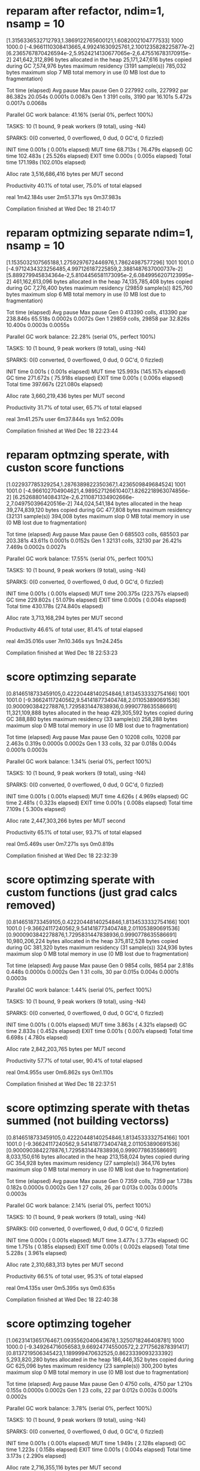 * reparam after refactor, ndim=1, nsamp = 10

[1.3156336532712793,1.3869122765600121,1.6082002104777533]
1000
1000.0
[-4.9661110308413665,4.99241630925761,2.1001235828225877e-2]
[6.2365767870426594e-2,5.9524214130677065e-2,6.475516783170915e-2]
 241,642,312,896 bytes allocated in the heap
  25,171,247,616 bytes copied during GC
       7,574,976 bytes maximum residency (3191 sample(s))
         785,032 bytes maximum slop
               7 MB total memory in use (0 MB lost due to fragmentation)

                                     Tot time (elapsed)  Avg pause  Max pause
  Gen  0     227992 colls, 227992 par   86.382s  20.054s     0.0001s    0.0087s
  Gen  1      3191 colls,  3190 par   16.101s   5.472s     0.0017s    0.0068s

  Parallel GC work balance: 41.16% (serial 0%, perfect 100%)

  TASKS: 10 (1 bound, 9 peak workers (9 total), using -N4)

  SPARKS: 0(0 converted, 0 overflowed, 0 dud, 0 GC'd, 0 fizzled)

  INIT    time    0.001s  (  0.001s elapsed)
  MUT     time   68.713s  ( 76.479s elapsed)
  GC      time  102.483s  ( 25.526s elapsed)
  EXIT    time    0.000s  (  0.005s elapsed)
  Total   time  171.198s  (102.010s elapsed)

  Alloc rate    3,516,686,416 bytes per MUT second

  Productivity  40.1% of total user, 75.0% of total elapsed


real	1m42.184s
user	2m51.371s
sys	0m37.983s

Compilation finished at Wed Dec 18 21:40:17
* reparam optmizing separate ndim=1, nsamp = 10

[1.1535032107565188,1.2759297672446976,1.78624987577296]
1001
1001.0
[-4.9712434323256485,4.997126187225859,2.3881487637000737e-2]
[5.889279945834364e-2,5.8104456581173095e-2,6.0849956207123995e-2]
 461,162,613,096 bytes allocated in the heap
  74,135,785,408 bytes copied during GC
       7,276,400 bytes maximum residency (29859 sample(s))
         825,760 bytes maximum slop
               6 MB total memory in use (0 MB lost due to fragmentation)

                                     Tot time (elapsed)  Avg pause  Max pause
  Gen  0     413390 colls, 413390 par   238.846s  65.518s     0.0002s    0.0072s
  Gen  1     29859 colls, 29858 par   32.826s  10.400s     0.0003s    0.0055s

  Parallel GC work balance: 22.28% (serial 0%, perfect 100%)

  TASKS: 10 (1 bound, 9 peak workers (9 total), using -N4)

  SPARKS: 0(0 converted, 0 overflowed, 0 dud, 0 GC'd, 0 fizzled)

  INIT    time    0.001s  (  0.001s elapsed)
  MUT     time  125.993s  (145.157s elapsed)
  GC      time  271.672s  ( 75.918s elapsed)
  EXIT    time    0.001s  (  0.006s elapsed)
  Total   time  397.667s  (221.080s elapsed)

  Alloc rate    3,660,219,436 bytes per MUT second

  Productivity  31.7% of total user, 65.7% of total elapsed


real	3m41.257s
user	6m37.844s
sys	1m52.009s

Compilation finished at Wed Dec 18 22:23:44
* reparam optmzing sperate, with custon score functions
[1.022937785329254,1.2876389822350367,1.4236509849684524]
1001
1001.0
[-4.966102704904621,4.989527126610407,1.8262218963074856e-2]
[6.252688014084312e-2,6.2110871334902666e-2,7.049750396420516e-2]
 744,024,541,184 bytes allocated in the heap
  39,274,839,120 bytes copied during GC
         477,808 bytes maximum residency (32131 sample(s))
         394,008 bytes maximum slop
               0 MB total memory in use (0 MB lost due to fragmentation)

                                     Tot time (elapsed)  Avg pause  Max pause
  Gen  0     685503 colls, 685503 par   203.381s  43.611s     0.0001s    0.0152s
  Gen  1     32131 colls, 32130 par   26.421s   7.469s     0.0002s    0.0027s

  Parallel GC work balance: 17.55% (serial 0%, perfect 100%)

  TASKS: 10 (1 bound, 9 peak workers (9 total), using -N4)

  SPARKS: 0(0 converted, 0 overflowed, 0 dud, 0 GC'd, 0 fizzled)

  INIT    time    0.001s  (  0.001s elapsed)
  MUT     time  200.375s  (223.757s elapsed)
  GC      time  229.802s  ( 51.079s elapsed)
  EXIT    time    0.000s  (  0.004s elapsed)
  Total   time  430.178s  (274.840s elapsed)

  Alloc rate    3,713,168,294 bytes per MUT second

  Productivity  46.6% of total user, 81.4% of total elapsed


real	4m35.016s
user	7m10.346s
sys	1m24.245s

Compilation finished at Wed Dec 18 22:53:23

* score optimzing separate
[0.8146518733459105,0.42220448140254846,1.8134533332754166]
1001
1001.0
[-9.36624117240562,9.541418773404748,2.011053890691536]
[0.9000903842278876,1.7295831447838936,0.9990778635586691]
  11,321,109,888 bytes allocated in the heap
     429,305,592 bytes copied during GC
         388,880 bytes maximum residency (33 sample(s))
         258,288 bytes maximum slop
               0 MB total memory in use (0 MB lost due to fragmentation)

                                     Tot time (elapsed)  Avg pause  Max pause
  Gen  0     10208 colls, 10208 par    2.463s   0.319s     0.0000s    0.0002s
  Gen  1        33 colls,    32 par    0.018s   0.004s     0.0001s    0.0003s

  Parallel GC work balance: 1.34% (serial 0%, perfect 100%)

  TASKS: 10 (1 bound, 9 peak workers (9 total), using -N4)

  SPARKS: 0(0 converted, 0 overflowed, 0 dud, 0 GC'd, 0 fizzled)

  INIT    time    0.001s  (  0.001s elapsed)
  MUT     time    4.626s  (  4.969s elapsed)
  GC      time    2.481s  (  0.323s elapsed)
  EXIT    time    0.001s  (  0.008s elapsed)
  Total   time    7.109s  (  5.300s elapsed)

  Alloc rate    2,447,303,266 bytes per MUT second

  Productivity  65.1% of total user, 93.7% of total elapsed


real	0m5.469s
user	0m7.271s
sys	0m0.819s

Compilation finished at Wed Dec 18 22:32:39
* score optimzing sperate with custom functions (just grad calcs removed)
[0.8146518733459105,0.42220448140254846,1.8134533332754166]
1001
1001.0
[-9.36624117240562,9.541418773404748,2.011053890691536]
[0.9000903842278876,1.7295831447838936,0.9990778635586691]
  10,980,206,224 bytes allocated in the heap
     375,812,528 bytes copied during GC
         381,320 bytes maximum residency (31 sample(s))
         324,936 bytes maximum slop
               0 MB total memory in use (0 MB lost due to fragmentation)

                                     Tot time (elapsed)  Avg pause  Max pause
  Gen  0      9854 colls,  9854 par    2.818s   0.448s     0.0000s    0.0002s
  Gen  1        31 colls,    30 par    0.015s   0.004s     0.0001s    0.0003s

  Parallel GC work balance: 1.44% (serial 0%, perfect 100%)

  TASKS: 10 (1 bound, 9 peak workers (9 total), using -N4)

  SPARKS: 0(0 converted, 0 overflowed, 0 dud, 0 GC'd, 0 fizzled)

  INIT    time    0.001s  (  0.001s elapsed)
  MUT     time    3.863s  (  4.321s elapsed)
  GC      time    2.833s  (  0.452s elapsed)
  EXIT    time    0.001s  (  0.007s elapsed)
  Total   time    6.698s  (  4.780s elapsed)

  Alloc rate    2,842,203,765 bytes per MUT second

  Productivity  57.7% of total user, 90.4% of total elapsed


real	0m4.955s
user	0m6.862s
sys	0m1.110s

Compilation finished at Wed Dec 18 22:37:51
* score optimzing sperate with thetas summed (not building vectorss)
[0.8146518733459105,0.42220448140254846,1.8134533332754166]
1001
1001.0
[-9.36624117240562,9.541418773404748,2.011053890691536]
[0.9000903842278876,1.7295831447838936,0.9990778635586691]
   8,033,150,616 bytes allocated in the heap
     213,158,024 bytes copied during GC
         354,928 bytes maximum residency (27 sample(s))
         364,176 bytes maximum slop
               0 MB total memory in use (0 MB lost due to fragmentation)

                                     Tot time (elapsed)  Avg pause  Max pause
  Gen  0      7359 colls,  7359 par    1.738s   0.182s     0.0000s    0.0002s
  Gen  1        27 colls,    26 par    0.013s   0.003s     0.0001s    0.0003s

  Parallel GC work balance: 2.14% (serial 0%, perfect 100%)

  TASKS: 10 (1 bound, 9 peak workers (9 total), using -N4)

  SPARKS: 0(0 converted, 0 overflowed, 0 dud, 0 GC'd, 0 fizzled)

  INIT    time    0.000s  (  0.001s elapsed)
  MUT     time    3.477s  (  3.773s elapsed)
  GC      time    1.751s  (  0.185s elapsed)
  EXIT    time    0.001s  (  0.002s elapsed)
  Total   time    5.228s  (  3.961s elapsed)

  Alloc rate    2,310,683,313 bytes per MUT second

  Productivity  66.5% of total user, 95.3% of total elapsed


real	0m4.135s
user	0m5.395s
sys	0m0.635s

Compilation finished at Wed Dec 18 22:40:38

* score optimzing togeher
[1.0623141365176467,1.0935562040643678,1.3250718246408781]
1000
1000.0
[-9.349264716056583,9.669247745500572,2.2717562878391417]
[0.8137219506345423,1.189999470632525,0.8623339093233392]
   5,293,820,280 bytes allocated in the heap
     186,446,352 bytes copied during GC
         625,096 bytes maximum residency (23 sample(s))
         300,200 bytes maximum slop
               0 MB total memory in use (0 MB lost due to fragmentation)

                                     Tot time (elapsed)  Avg pause  Max pause
  Gen  0      4750 colls,  4750 par    1.210s   0.155s     0.0000s    0.0002s
  Gen  1        23 colls,    22 par    0.012s   0.003s     0.0001s    0.0002s

  Parallel GC work balance: 3.78% (serial 0%, perfect 100%)

  TASKS: 10 (1 bound, 9 peak workers (9 total), using -N4)

  SPARKS: 0(0 converted, 0 overflowed, 0 dud, 0 GC'd, 0 fizzled)

  INIT    time    0.001s  (  0.001s elapsed)
  MUT     time    1.949s  (  2.128s elapsed)
  GC      time    1.223s  (  0.158s elapsed)
  EXIT    time    0.001s  (  0.004s elapsed)
  Total   time    3.173s  (  2.290s elapsed)

  Alloc rate    2,716,355,116 bytes per MUT second

  Productivity  61.4% of total user, 92.9% of total elapsed


real	0m2.460s
user	0m3.336s
sys	0m0.414s

Compilation finished at Wed Dec 18 22:34:32
* score optimzing together using diffable log prob
[1.0623141365176472,1.0935562040643676,1.3250718246408775]
1000
1000.0
[-9.349264716056583,9.669247745500568,2.2717562878391413]
[0.8137219506345427,1.189999470632525,0.8623339093233394]
  28,574,377,312 bytes allocated in the heap
   1,246,867,776 bytes copied during GC
         675,808 bytes maximum residency (819 sample(s))
         333,432 bytes maximum slop
               0 MB total memory in use (0 MB lost due to fragmentation)

                                     Tot time (elapsed)  Avg pause  Max pause
  Gen  0     26361 colls, 26361 par    5.433s   1.174s     0.0000s    0.0003s
  Gen  1       819 colls,   818 par    0.363s   0.097s     0.0001s    0.0004s

  Parallel GC work balance: 21.74% (serial 0%, perfect 100%)

  TASKS: 10 (1 bound, 9 peak workers (9 total), using -N4)

  SPARKS: 0(0 converted, 0 overflowed, 0 dud, 0 GC'd, 0 fizzled)

  INIT    time    0.000s  (  0.000s elapsed)
  MUT     time    5.118s  (  5.629s elapsed)
  GC      time    5.796s  (  1.272s elapsed)
  EXIT    time    0.000s  (  0.010s elapsed)
  Total   time   10.915s  (  6.910s elapsed)

  Alloc rate    5,582,849,992 bytes per MUT second

  Productivity  46.9% of total user, 81.5% of total elapsed


real	0m7.077s
user	0m11.074s
sys	0m1.955s

Compilation finished at Wed Dec 18 23:15:28
* score optimzing together using diffable log prob with inline
[1.0623141365176472,1.0935562040643676,1.3250718246408775]
1000
1000.0
[-9.349264716056583,9.669247745500568,2.2717562878391413]
[0.8137219506345427,1.189999470632525,0.8623339093233394]
   5,293,820,400 bytes allocated in the heap
     186,516,112 bytes copied during GC
         635,184 bytes maximum residency (23 sample(s))
         318,416 bytes maximum slop
               0 MB total memory in use (0 MB lost due to fragmentation)

                                     Tot time (elapsed)  Avg pause  Max pause
  Gen  0      4750 colls,  4750 par    1.283s   0.227s     0.0000s    0.0002s
  Gen  1        23 colls,    22 par    0.014s   0.004s     0.0002s    0.0003s

  Parallel GC work balance: 3.72% (serial 0%, perfect 100%)

  TASKS: 10 (1 bound, 9 peak workers (9 total), using -N4)

  SPARKS: 0(0 converted, 0 overflowed, 0 dud, 0 GC'd, 0 fizzled)

  INIT    time    0.001s  (  0.001s elapsed)
  MUT     time    1.949s  (  2.142s elapsed)
  GC      time    1.297s  (  0.231s elapsed)
  EXIT    time    0.001s  (  0.007s elapsed)
  Total   time    3.247s  (  2.380s elapsed)

  Alloc rate    2,716,640,939 bytes per MUT second

  Productivity  60.0% of total user, 90.0% of total elapsed


real	0m2.558s
user	0m3.409s
sys	0m0.501s

Compilation finished at Wed Dec 18 23:18:32
* score optimzing together using diffable log prob with inline, pulling out like
[1.0623141365176472,1.0935562040643676,1.3250718246408775]
1000
1000.0
[-9.349264716056583,9.669247745500568,2.2717562878391413]
[0.8137219506345427,1.189999470632525,0.8623339093233394]
   4,249,546,312 bytes allocated in the heap
   1,476,714,888 bytes copied during GC
       1,484,912 bytes maximum residency (936 sample(s))
         327,472 bytes maximum slop
               1 MB total memory in use (0 MB lost due to fragmentation)

                                     Tot time (elapsed)  Avg pause  Max pause
  Gen  0      3080 colls,  3080 par    2.627s   0.720s     0.0002s    0.0014s
  Gen  1       936 colls,   935 par    0.598s   0.157s     0.0002s    0.0006s

  Parallel GC work balance: 32.04% (serial 0%, perfect 100%)

  TASKS: 10 (1 bound, 9 peak workers (9 total), using -N4)

  SPARKS: 0(0 converted, 0 overflowed, 0 dud, 0 GC'd, 0 fizzled)

  INIT    time    0.001s  (  0.001s elapsed)
  MUT     time    1.858s  (  2.173s elapsed)
  GC      time    3.224s  (  0.877s elapsed)
  EXIT    time    0.000s  (  0.010s elapsed)
  Total   time    5.083s  (  3.060s elapsed)

  Alloc rate    2,287,448,486 bytes per MUT second

  Productivity  36.6% of total user, 71.0% of total elapsed


real	0m3.281s
user	0m5.265s
sys	0m1.351s

Compilation finished at Wed Dec 18 23:35:39
* pulling out likelihood, score gradient together
[1.0623141365176472,1.0935562040643676,1.3250718246408775]
1000
1000.0
[-9.349264716056583,9.669247745500568,2.2717562878391413]
[0.8137219506345427,1.189999470632525,0.8623339093233394]
   5,293,820,296 bytes allocated in the heap
     186,505,920 bytes copied during GC
         635,184 bytes maximum residency (23 sample(s))
         311,360 bytes maximum slop
               0 MB total memory in use (0 MB lost due to fragmentation)

                                     Tot time (elapsed)  Avg pause  Max pause
  Gen  0      4750 colls,  4750 par    1.401s   0.321s     0.0001s    0.0004s
  Gen  1        23 colls,    22 par    0.017s   0.005s     0.0002s    0.0004s

  Parallel GC work balance: 3.65% (serial 0%, perfect 100%)

  TASKS: 10 (1 bound, 9 peak workers (9 total), using -N4)

  SPARKS: 0(0 converted, 0 overflowed, 0 dud, 0 GC'd, 0 fizzled)

  INIT    time    0.001s  (  0.001s elapsed)
  MUT     time    1.832s  (  2.068s elapsed)
  GC      time    1.418s  (  0.326s elapsed)
  EXIT    time    0.001s  (  0.005s elapsed)
  Total   time    3.251s  (  2.400s elapsed)

  Alloc rate    2,890,267,807 bytes per MUT second

  Productivity  56.3% of total user, 86.2% of total elapsed


real	0m2.570s
user	0m3.402s
sys	0m0.612s

Compilation finished at Thu Dec 19 00:54:09
* pulling out likelihood, reparam gradient together
[1.3156336532712793,1.3869122765600121,1.6082002104777533]
1000
1000.0
[-4.9661110308413665,4.99241630925761,2.1001235828225877e-2]
[6.2365767870426594e-2,5.9524214130677065e-2,6.475516783170915e-2]
 183,480,985,680 bytes allocated in the heap
  24,746,188,512 bytes copied during GC
       7,597,904 bytes maximum residency (3119 sample(s))
         709,032 bytes maximum slop
               7 MB total memory in use (0 MB lost due to fragmentation)

                                     Tot time (elapsed)  Avg pause  Max pause
  Gen  0     172049 colls, 172049 par   70.359s  17.020s     0.0001s    0.0068s
  Gen  1      3119 colls,  3118 par   15.452s   5.337s     0.0017s    0.0053s

  Parallel GC work balance: 41.82% (serial 0%, perfect 100%)

  TASKS: 10 (1 bound, 9 peak workers (9 total), using -N4)

  SPARKS: 0(0 converted, 0 overflowed, 0 dud, 0 GC'd, 0 fizzled)

  INIT    time    0.001s  (  0.001s elapsed)
  MUT     time   50.427s  ( 56.885s elapsed)
  GC      time   85.811s  ( 22.357s elapsed)
  EXIT    time    0.001s  (  0.008s elapsed)
  Total   time  136.240s  ( 79.251s elapsed)

  Alloc rate    3,638,526,467 bytes per MUT second

  Productivity  37.0% of total user, 71.8% of total elapsed


real	1m19.421s
user	2m16.393s
sys	0m33.022s

Compilation finished at Thu Dec 19 00:57:44
